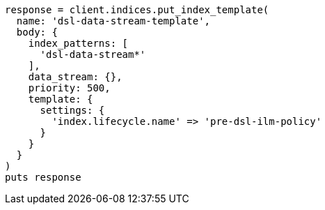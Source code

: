 [source, ruby]
----
response = client.indices.put_index_template(
  name: 'dsl-data-stream-template',
  body: {
    index_patterns: [
      'dsl-data-stream*'
    ],
    data_stream: {},
    priority: 500,
    template: {
      settings: {
        'index.lifecycle.name' => 'pre-dsl-ilm-policy'
      }
    }
  }
)
puts response
----
